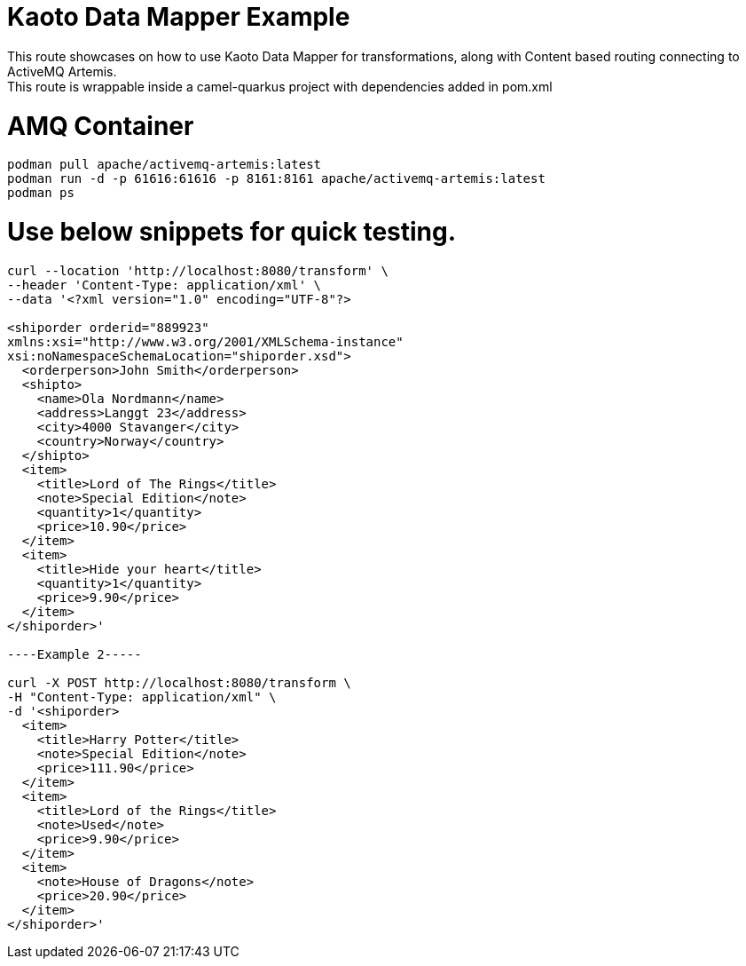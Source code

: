 
# Kaoto Data Mapper Example
This route showcases on how to use Kaoto Data Mapper for transformations, along with Content based routing connecting to ActiveMQ Artemis.
This route is wrappable inside a camel-quarkus project with dependencies added in pom.xml

# AMQ Container
```
podman pull apache/activemq-artemis:latest
podman run -d -p 61616:61616 -p 8161:8161 apache/activemq-artemis:latest
podman ps
```


# Use below snippets for quick testing.
```
curl --location 'http://localhost:8080/transform' \
--header 'Content-Type: application/xml' \
--data '<?xml version="1.0" encoding="UTF-8"?>

<shiporder orderid="889923"
xmlns:xsi="http://www.w3.org/2001/XMLSchema-instance"
xsi:noNamespaceSchemaLocation="shiporder.xsd">
  <orderperson>John Smith</orderperson>
  <shipto>
    <name>Ola Nordmann</name>
    <address>Langgt 23</address>
    <city>4000 Stavanger</city>
    <country>Norway</country>
  </shipto>
  <item>
    <title>Lord of The Rings</title>
    <note>Special Edition</note>
    <quantity>1</quantity>
    <price>10.90</price>
  </item>
  <item>
    <title>Hide your heart</title>
    <quantity>1</quantity>
    <price>9.90</price>
  </item>
</shiporder>'

----Example 2-----

curl -X POST http://localhost:8080/transform \
-H "Content-Type: application/xml" \
-d '<shiporder>
  <item>
    <title>Harry Potter</title>
    <note>Special Edition</note>
    <price>111.90</price>
  </item>
  <item>
    <title>Lord of the Rings</title>
    <note>Used</note>
    <price>9.90</price>
  </item>
  <item>
    <note>House of Dragons</note>
    <price>20.90</price>
  </item>
</shiporder>'
```
